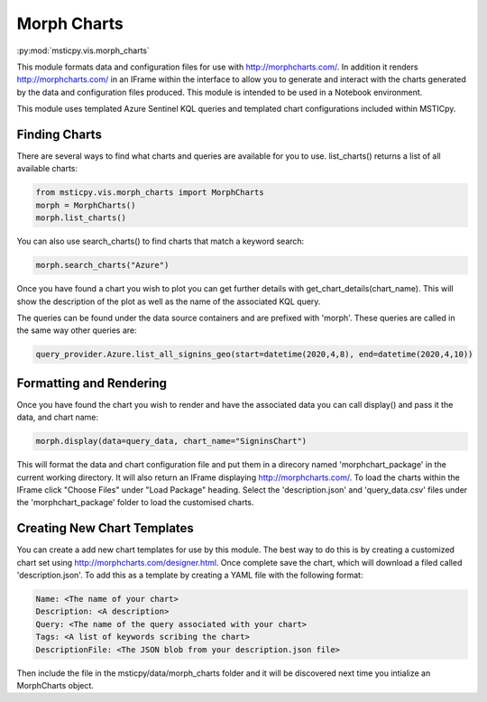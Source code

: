 Morph Charts
============

:py:mod:`msticpy.vis.morph_charts`

This module formats data and configuration files for use with http://morphcharts.com/.
In addition it renders http://morphcharts.com/ in an IFrame within the interface to allow
you to generate and interact with the charts generated by the data and configuration
files produced. This module is intended to be used in a Notebook environment.

This module uses templated Azure Sentinel KQL queries and templated chart configurations
included within MSTICpy.

Finding Charts
--------------
There are several ways to find what charts and queries are available for you to use.
list_charts() returns a list of all available charts:

.. code:: ipython3

    from msticpy.vis.morph_charts import MorphCharts
    morph = MorphCharts()
    morph.list_charts()

You can also use search_charts() to find charts that match a keyword search:

.. code:: ipython3

    morph.search_charts("Azure")

Once you have found a chart you wish to plot you can get further details with
get_chart_details(chart_name). This will show the description of the plot as
well as the name of the associated KQL query.

The queries can be found under the data source containers and are prefixed with
'morph'. These queries are called in the same way other queries are:

.. code:: ipython3

    query_provider.Azure.list_all_signins_geo(start=datetime(2020,4,8), end=datetime(2020,4,10))

Formatting and Rendering
------------------------
Once you have found the chart you wish to render and have the associated data you can
call display() and pass it the data, and chart name:

.. code:: ipython3

    morph.display(data=query_data, chart_name="SigninsChart")

This will format the data and chart configuration file and put them in a direcory named
'morphchart_package' in the current working directory. It will also return an IFrame
displaying http://morphcharts.com/. To load the charts within the IFrame click
"Choose Files" under "Load Package" heading. Select the 'description.json' and
'query_data.csv' files under the 'morphchart_package' folder to load the customised charts.

Creating New Chart Templates
----------------------------
You can create a add new chart templates for use by this module. The best way to do this
is by creating a customized chart set using http://morphcharts.com/designer.html. Once complete
save the chart, which will download a filed called 'description.json'. To add this as a template
by creating a YAML file with the following format:

.. code:: yaml

    Name: <The name of your chart>
    Description: <A description>
    Query: <The name of the query associated with your chart>
    Tags: <A list of keywords scribing the chart>
    DescriptionFile: <The JSON blob from your description.json file>

Then include the file in the msticpy/data/morph_charts folder and it will be discovered next time you
intialize an MorphCharts object.
